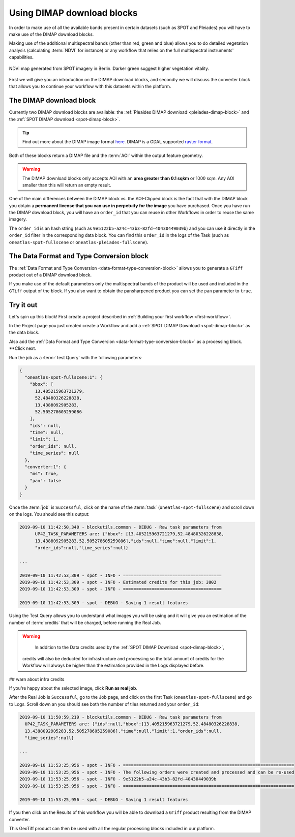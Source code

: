 .. meta::
   :description: UP42 going further: Using DIMAP download blocks
   :keywords: spot, pleiades, data block, development, processing, dimap

.. _using-download-block:

=============================================
Using DIMAP download blocks
=============================================

In order to make use of all the available bands present in certain datasets
(such as SPOT and Pleiades) you will have to make use of the DIMAP download blocks.

Making use of the additional multispectral bands (other than red, green and blue) allows you
to do detailed vegetation analysis (calculating :term:`NDVI` for instance) or any workflow that
relies on the full multispectral instruments' capabilities.

.. figure:: ndvi-spot-example.png
  :align: center
  :alt: NDVI map generated from SPOT imagery in Berlin

  NDVI map generated from SPOT imagery in Berlin. Darker green suggest higher vegetation vitality.

First we will give you an introduction on the DIMAP download blocks, and secondly we will discuss the
converter block that allows you to continue your workflow with this datasets within the platform.

The DIMAP download block
------------------------

Currently two DIMAP download blocks are available: the :ref:`Pleaides DIMAP download <pleiades-dimap-block>` and the
:ref:`SPOT DIMAP download <spot-dimap-block>`.

.. tip::

	Find out more about the DIMAP image format `here <https://www.intelligence-airbusds.com/en/8722-the-dimap-format>`_. DIMAP is a GDAL supported `raster format <https://gdal.org/drivers/raster/dimap.html>`_.

Both of these blocks return a DIMAP file and the :term:`AOI` within the output feature geometry.

.. warning::

	The DIMAP download blocks only accepts AOI with an **area greater than 0.1 sqkm** or 1000 sqm. Any AOI smaller than this will return an empty result.

One of the main differences between the DIMAP block vs. the AOI-Clipped block is the fact that with the DIMAP block you obtain a **permanent license that you can use in perpetuity for the image** you have purchased.
Once you have run the DIMAP download block, you will have an ``order_id`` that you can reuse in other Workflows in order to reuse the same imagery.

The ``order_id`` is an hash string (such as ``9e5122b5-a24c-43b3-82fd-40430449039b``) and you can use it directly in the ``order_id`` filter in the corresponding data block. You can find this ``order_id`` in the
logs of the Task (such as ``oneatlas-spot-fullscene`` or ``oneatlas-pleiades-fullscene``).


The Data Format and Type Conversion block
-----------------------------------------

The :ref:`Data Format and Type Conversion <data-format-type-conversion-block>` allows you to generate a ``GTiff`` product out of a DIMAP download block.

If you make use of the default parameters only the multispectral bands of the product will be used and included in the ``GTiff`` output of the block.
If you also want to obtain the pansharpened product you can set the ``pan`` parameter to ``true``.

Try it out
----------

Let's spin up this block! First create a project described in :ref:`Building your first workflow <first-workflow>`.

In the Project page you just created create a Workflow and add a :ref:`SPOT DIMAP Download <spot-dimap-block>` as the data block.

Also add the :ref:`Data Format and Type Conversion <data-format-type-conversion-block>` as a processing block. **Click next.

Run the job as a :term:`Test Query` with the following parameters:

.. code-block:: javascript

    {
      "oneatlas-spot-fullscene:1": {
        "bbox": [
          13.405215963721279,
          52.48480326228838,
          13.4388092905283,
          52.505278605259086
        ],
        "ids": null,
        "time": null,
        "limit": 1,
        "order_ids": null,
        "time_series": null
      },
      "converter:1": {
        "ms": true,
        "pan": false
      }
    }

Once the :term:`job` is ``Successful``, click on the name of the :term:`task`
(``oneatlas-spot-fullscene``) and scroll down on the logs. You should see this output:

.. code-block:: bash

  2019-09-10 11:42:50,340 - blockutils.common - DEBUG - Raw task parameters from
        UP42_TASK_PARAMETERS are: {"bbox": [13.405215963721279,52.48480326228838,
        13.4388092905283,52.505278605259086],"ids":null,"time":null,"limit":1,
        "order_ids":null,"time_series":null}

  ...

  2019-09-10 11:42:53,309 - spot - INFO - ======================================
  2019-09-10 11:42:53,309 - spot - INFO - Estimated credits for this job: 3802
  2019-09-10 11:42:53,309 - spot - INFO - ======================================

  2019-09-10 11:42:53,309 - spot - DEBUG - Saving 1 result features

Using the Test Query allows you to understand what images you will be using and
it will give you an estimation of the number of :term:`credits` that will be charged, before running the Real Job.

.. warning::

	In addition to the Data credits used by the :ref:`SPOT DIMAP Download <spot-dimap-block>`,
  credits will also be deducted for infrastructure and processing so the total amount of
  credits for the Workflow will always be higher than the estimation provided in the Logs displayed before.

## warn about infra credits

If you're happy about the selected image, click **Run as real job**.

After the Real Job is ``Successful``, go to the Job page, and click on the first Task (``oneatlas-spot-fullscene``) and go to Logs.
Scroll down an you should see both the number of tiles returned and your ``order_id``:

.. code-block:: bash

  2019-09-10 11:50:59,219 - blockutils.common - DEBUG - Raw task parameters from
    UP42_TASK_PARAMETERS are: {"ids":null,"bbox":[13.405215963721279,52.48480326228838,
    13.4388092905283,52.505278605259086],"time":null,"limit":1,"order_ids":null,
    "time_series":null}

  ...

  2019-09-10 11:53:25,956 - spot - INFO - ==================================================================
  2019-09-10 11:53:25,956 - spot - INFO - The following orders were created and processed and can be re-used
  2019-09-10 11:53:25,956 - spot - INFO - 9e5122b5-a24c-43b3-82fd-40430449039b
  2019-09-10 11:53:25,956 - spot - INFO - ==================================================================

  2019-09-10 11:53:25,956 - spot - DEBUG - Saving 1 result features

If you then click on the Results of this workflow you will be able to download a ``GTiff`` product resulting from the DIMAP converter.

This GeoTiff product can then be used with all the regular processing blocks included in our platform.
